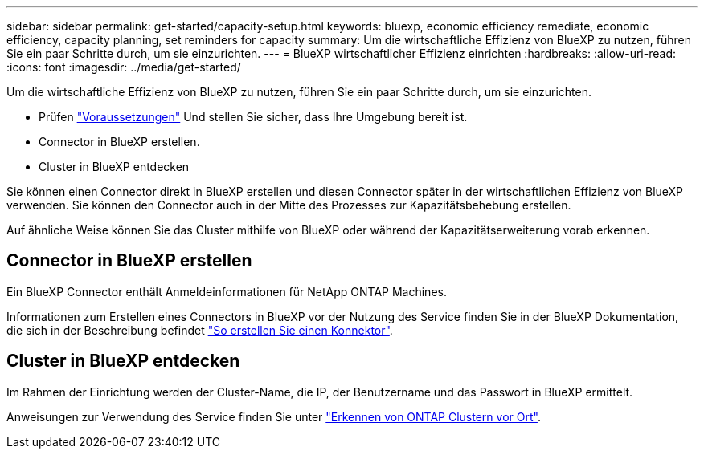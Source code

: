 ---
sidebar: sidebar 
permalink: get-started/capacity-setup.html 
keywords: bluexp, economic efficiency remediate, economic efficiency, capacity planning, set reminders for capacity 
summary: Um die wirtschaftliche Effizienz von BlueXP zu nutzen, führen Sie ein paar Schritte durch, um sie einzurichten. 
---
= BlueXP wirtschaftlicher Effizienz einrichten
:hardbreaks:
:allow-uri-read: 
:icons: font
:imagesdir: ../media/get-started/


[role="lead"]
Um die wirtschaftliche Effizienz von BlueXP zu nutzen, führen Sie ein paar Schritte durch, um sie einzurichten.

* Prüfen link:../get-started/prerequisites.html["Voraussetzungen"] Und stellen Sie sicher, dass Ihre Umgebung bereit ist.
* Connector in BlueXP erstellen.
* Cluster in BlueXP entdecken


Sie können einen Connector direkt in BlueXP erstellen und diesen Connector später in der wirtschaftlichen Effizienz von BlueXP verwenden. Sie können den Connector auch in der Mitte des Prozesses zur Kapazitätsbehebung erstellen.

Auf ähnliche Weise können Sie das Cluster mithilfe von BlueXP oder während der Kapazitätserweiterung vorab erkennen.



== Connector in BlueXP erstellen

Ein BlueXP Connector enthält Anmeldeinformationen für NetApp ONTAP Machines.

Informationen zum Erstellen eines Connectors in BlueXP vor der Nutzung des Service finden Sie in der BlueXP Dokumentation, die sich in der Beschreibung befindet https://docs.netapp.com/us-en/cloud-manager-setup-admin/concept-connectors.html["So erstellen Sie einen Konnektor"^].



== Cluster in BlueXP entdecken

Im Rahmen der Einrichtung werden der Cluster-Name, die IP, der Benutzername und das Passwort in BlueXP ermittelt.

Anweisungen zur Verwendung des Service finden Sie unter https://docs.netapp.com/us-en/cloud-manager-ontap-onprem/task-discovering-ontap.html["Erkennen von ONTAP Clustern vor Ort"^].
